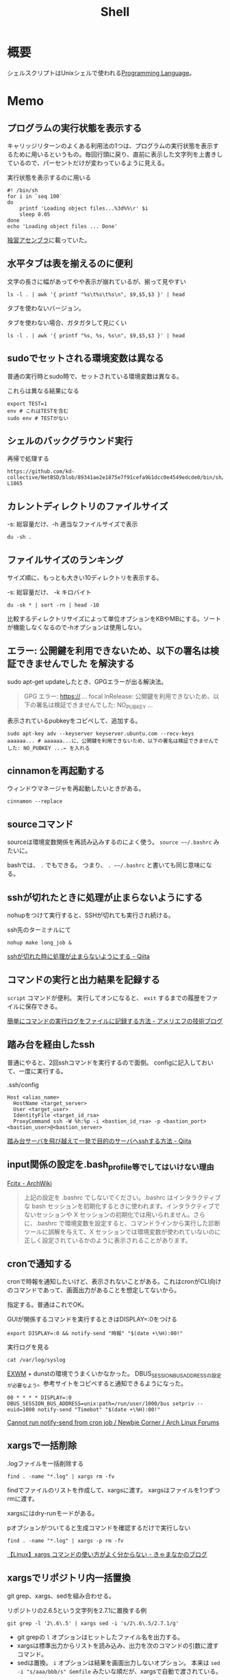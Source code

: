 :PROPERTIES:
:ID:       585d3b5e-989d-4363-bcc3-894402fcfcf9
:header-args+: :wrap :results raw
:END:
#+title: Shell

* 概要
シェルスクリプトはUnixシェルで使われる[[id:868ac56a-2d42-48d7-ab7f-7047c85a8f39][Programming Language]]。
* Memo
** プログラムの実行状態を表示する
キャリッジリターンのよくある利用法の1つは、プログラムの実行状態を表示するために用いるというもの。毎回行頭に戻り、直前に表示した文字列を上書きしているので、パーセントだけが変わっているように見える。

#+caption: 実行状態を表示するのに用いる
#+begin_src shell
  #! /bin/sh
  for i in `seq 100`
  do
      printf 'Loading object files...%3d%%\r' $i
      sleep 0.05
  done
  echo 'Loading object files ... Done'
#+end_src

[[https://www.amazon.co.jp/%E7%8B%AC%E7%BF%92%E3%82%A2%E3%82%BB%E3%83%B3%E3%83%96%E3%83%A9-%E6%96%B0%E7%89%88-%E5%A4%A7%E5%B4%8E-%E5%8D%9A%E4%B9%8B/dp/4798170291][独習アセンブラ]]に載っていた。

** 水平タブは表を揃えるのに便利

#+caption: 文字の長さに幅があってやや表示が崩れているが、揃って見やすい
#+begin_src shell
  ls -l . | awk '{ printf "%s\t%s\t%s\n", $9,$5,$3 }' | head
#+end_src

#+RESULTS:
#+begin_results

20210508233810-org_roam.org	15343	orange
20210508234743-emacs.org	63296	orange
20210509095513-ruby.org	59766	orange
20210509095946-rails.org	57004	orange
20210509100112-javascript.org	26017	orange
20210509101246-programming_language.org	29086	orange
20210509122633-emacs_lisp.org	55114	orange
20210511013549-textlint.org	11189	orange
20210512001700-create_link.org	9776	orange
#+end_results

タブを使わないバージョン。

#+caption: タブを使わない場合、ガタガタして見にくい
#+begin_src shell
  ls -l . | awk '{ printf "%s, %s, %s\n", $9,$5,$3 }' | head
#+end_src

#+RESULTS:
#+begin_results
, ,
20210508233810-org_roam.org, 15343, orange
20210508234743-emacs.org, 63296, orange
20210509095513-ruby.org, 59766, orange
20210509095946-rails.org, 57004, orange
20210509100112-javascript.org, 26017, orange
20210509101246-programming_language.org, 29086, orange
20210509122633-emacs_lisp.org, 55114, orange
20210511013549-textlint.org, 11189, orange
20210512001700-create_link.org, 9776, orange
#+end_results

** sudoでセットされる環境変数は異なる
普通の実行時とsudo時で、セットされている環境変数は異なる。

#+caption: これらは異なる結果になる
#+begin_src shell
  export TEST=1
  env # これはTESTを含む
  sudo env # TESTがない
#+end_src

** シェルのバックグラウンド実行
#+caption: 再帰で処理する
#+begin_src git-permalink
https://github.com/kd-collective/NetBSD/blob/89341ae2e1875e7f91cefa9b1dcc0e4549edcde0/bin/sh/jobs.c#L1716-L1865
#+end_src

#+RESULTS:
#+begin_results C
STATIC void
cmdtxt(union node *n)
{
	union node *np;
	struct nodelist *lp;
	const char *p;
	int i;

	if (n == NULL || cmdnleft <= 0)
		return;
	switch (n->type) {
	case NSEMI:
		cmdtxt(n->nbinary.ch1);
		cmdputs("; ");
		cmdtxt(n->nbinary.ch2);
		break;
	case NAND:
		cmdtxt(n->nbinary.ch1);
		cmdputs(" && ");
		cmdtxt(n->nbinary.ch2);
		break;
	case NOR:
		cmdtxt(n->nbinary.ch1);
		cmdputs(" || ");
		cmdtxt(n->nbinary.ch2);
		break;
	case NDNOT:
		cmdputs("! ");
		/* FALLTHROUGH */
	case NNOT:
		cmdputs("! ");
		cmdtxt(n->nnot.com);
		break;
	case NPIPE:
		for (lp = n->npipe.cmdlist ; lp ; lp = lp->next) {
			cmdtxt(lp->n);
			if (lp->next)
				cmdputs(" | ");
		}
		if (n->npipe.backgnd)
			cmdputs(" &");
		break;
	case NSUBSHELL:
		cmdputs("(");
		cmdtxt(n->nredir.n);
		cmdputs(")");
		break;
	case NREDIR:
	case NBACKGND:
		cmdtxt(n->nredir.n);
		break;
	case NIF:
		cmdputs("if ");
		cmdtxt(n->nif.test);
		cmdputs("; then ");
		cmdtxt(n->nif.ifpart);
		if (n->nif.elsepart) {
			cmdputs("; else ");
			cmdtxt(n->nif.elsepart);
		}
		cmdputs("; fi");
		break;
	case NWHILE:
		cmdputs("while ");
		goto until;
	case NUNTIL:
		cmdputs("until ");
 until:
		cmdtxt(n->nbinary.ch1);
		cmdputs("; do ");
		cmdtxt(n->nbinary.ch2);
		cmdputs("; done");
		break;
	case NFOR:
		cmdputs("for ");
		cmdputs(n->nfor.var);
		cmdputs(" in ");
		cmdlist(n->nfor.args, 1);
		cmdputs("; do ");
		cmdtxt(n->nfor.body);
		cmdputs("; done");
		break;
	case NCASE:
		cmdputs("case ");
		cmdputs(n->ncase.expr->narg.text);
		cmdputs(" in ");
		for (np = n->ncase.cases; np; np = np->nclist.next) {
			cmdtxt(np->nclist.pattern);
			cmdputs(") ");
			cmdtxt(np->nclist.body);
			switch (n->type) {	/* switch (not if) for later */
			case NCLISTCONT:
				cmdputs(";& ");
				break;
			default:
				cmdputs(";; ");
				break;
			}
		}
		cmdputs("esac");
		break;
	case NDEFUN:
		cmdputs(n->narg.text);
		cmdputs("() { ... }");
		break;
	case NCMD:
		cmdlist(n->ncmd.args, 1);
		cmdlist(n->ncmd.redirect, 0);
		if (n->ncmd.backgnd)
			cmdputs(" &");
		break;
	case NARG:
		cmdputs(n->narg.text);
		break;
	case NTO:
		p = ">";  i = 1;  goto redir;
	case NCLOBBER:
		p = ">|";  i = 1;  goto redir;
	case NAPPEND:
		p = ">>";  i = 1;  goto redir;
	case NTOFD:
		p = ">&";  i = 1;  goto redir;
	case NFROM:
		p = "<";  i = 0;  goto redir;
	case NFROMFD:
		p = "<&";  i = 0;  goto redir;
	case NFROMTO:
		p = "<>";  i = 0;  goto redir;
 redir:
		if (n->nfile.fd != i)
			cmdputi(n->nfile.fd);
		cmdputs(p);
		if (n->type == NTOFD || n->type == NFROMFD) {
			if (n->ndup.dupfd < 0)
				cmdputs("-");
			else
				cmdputi(n->ndup.dupfd);
		} else {
			cmdtxt(n->nfile.fname);
		}
		break;
	case NHERE:
	case NXHERE:
		cmdputs("<<...");
		break;
	default:
		cmdputs("???");
		break;
	}
}
#+end_results

** カレントディレクトリのファイルサイズ

#+caption: -s: 総容量だけ、-h 適当なファイルサイズで表示
#+begin_src shell
du -sh .
#+end_src

#+RESULTS:
#+begin_results
388M	.
#+end_results

** ファイルサイズのランキング
サイズ順に、もっとも大きい10ディレクトリを表示する。

#+caption: -s: 総容量だけ、 -k キロバイト
#+begin_src shell
du -sk * | sort -rn | head -10
#+end_src

#+RESULTS:
#+begin_results
360676	node_modules
3696	public
196	package-lock.json
124	20210624232811-digger.org
100	20210910122240-bookmarks.org
72	20210926143813-clojure.org
68	20210907223510-haskell.org
64	20210508234743-emacs.org
56	20210911113057-go.org
56	20210901101339-rust.org
#+end_results

比較するディレクトリサイズによって単位オプションをKBやMBにする。ソートが機能しなくなるので-hオプションは使用しない。

** エラー: 公開鍵を利用できないため、以下の署名は検証できませんでした を解決する
sudo apt-get updateしたとき、GPGエラーが出る解決法。

#+begin_quote
GPG エラー: https://.... focal InRelease: 公開鍵を利用できないため、以下の署名は検証できませんでした: NO_PUBKEY ...
#+end_quote

表示されているpubkeyをコピペして、追加する。

#+begin_src shell
sudo apt-key adv --keyserver keyserver.ubuntu.com --recv-keys aaaaaa... # aaaaaa...に、公開鍵を利用できないため、以下の署名は検証できませんでした: NO_PUBKEY ...← を入れる
#+end_src
** cinnamonを再起動する
ウィンドウマネージャを再起動したいときがある。
#+begin_src shell
cinnamon --replace
#+end_src
** sourceコマンド
sourceは環境変数関係を再読み込みするのによく使う。
~source ~~/.bashrc~ みたいに。

bashでは、 ~.~ でもできる。
つまり、 ~. ~~/.bashrc~ と書いても同じ意味になる。
** sshが切れたときに処理が止まらないようにする
nohupをつけて実行すると、SSHが切れても実行され続ける。
#+caption: ssh先のターミナルにて
#+begin_src shell
nohup make long_job &
#+end_src

[[https://qiita.com/f0o0o/items/7f9dfaf3f7392c0ce52f][sshが切れた時に処理が止まらないようにする - Qiita]]
** コマンドの実行と出力結果を記録する
~script~ コマンドが便利。
実行してオンになると、 ~exit~ するまでの履歴をファイルに保存できる。

[[https://staffblog.amelieff.jp/entry/2020/04/20/130000][簡単にコマンドの実行ログをファイルに記録する方法 - アメリエフの技術ブログ]]
** 踏み台を経由したssh
普通にやると、2回sshコマンドを実行するので面倒。
configに記入しておいて、一度に実行する。

#+caption:.ssh/config
#+begin_src
Host <alias_name>
  HostName <target_server>
  User <target_user>
  IdentityFile <target_id_rsa>
  ProxyCommand ssh -W %h:%p -i <bastion_id_rsa> -p <bastion_port> <bastion_user>@<bastion_server>
#+end_src

[[https://qiita.com/hkak03key/items/3b0c4752bfbcc52e676d][踏み台サーバを飛び越えて一発で目的のサーバへsshする方法 - Qiita]]
** input関係の設定を.bash_profile等でしてはいけない理由
[[https://wiki.archlinux.jp/index.php/Fcitx#.E6.97.A5.E6.9C.AC.E8.AA.9E][Fcitx - ArchWiki]]

#+begin_quote
上記の設定を .bashrc でしないでください。.bashrc はインタラクティブな bash セッションを初期化するときに使われます。インタラクティブでないセッションや X セッションの初期化では用いられません。さらに、.bashrc で環境変数を設定すると、コマンドラインから実行した診断ツールに誤解を与えて、X セッションでは環境変数が使われていないのに正しく設定されているかのように表示されることがあります。
#+end_quote
** cronで通知する
cronで時報を通知したいけど、表示されないことがある。これはcronがCLI向けのコマンドであって、画面出力があることを想定してないから。

指定する。普通はこれでOK。
#+caption: GUIが関係するコマンドを実行するときはDISPLAY=:0をつける
#+begin_src shell
  export DISPLAY=:0 && notify-send "時報" "$(date +\%H):00!"
#+end_src

#+caption: 実行ログを見る
#+begin_src shell
  cat /var/log/syslog
#+end_src

[[id:eb196529-bdbd-48c5-9d5b-a156fe5c2f41][EXWM]] + dunstの環境でうまくいかなかった。
DBUS_SESSION_BUS_ADDRESSの設定が必要なよう。参考サイトをコピペすると通知できるようになった。
#+begin_src shell
  00 * * * * DISPLAY=:0 DBUS_SESSION_BUS_ADDRESS=unix:path=/run/user/1000/bus setpriv --euid=1000 notify-send "Timebot" "$(date +\%H):00!"
#+end_src
[[https://bbs.archlinux.org/viewtopic.php?id=223050][Cannot run notify-send from cron job / Newbie Corner / Arch Linux Forums]]
** xargsで一括削除

#+caption: .logファイルを一括削除する
#+begin_src shell
find . -name "*.log" | xargs rm -fv
#+end_src

findでファイルのリストを作成して、xargsに渡す。
xargsはファイルを1つずつrmに渡す。

xargsにはdry-runモードがある。
#+caption: pオプションがついてると生成コマンドを確認するだけで実行しない
#+begin_src shell
find . -name "*.log" | xargs -p rm -fv
#+end_src

[[https://techblog.kyamanak.com/entry/2018/02/12/202256][【Linux】xargs コマンドの使い方がよく分からない - きゃまなかのブログ]]
** xargsでリポジトリ内一括置換
git grep、xargs、sedを組み合わせる。

#+caption: リポジトリの2.6.5という文字列を2.7.1に置換する例
#+begin_src shell
  git grep -l '2\.6\.5' | xargs sed -i 's/2\.6\.5/2.7.1/g'
#+end_src

- git grepの ~l~ オプションはヒットしたファイル名を出力する。
- xargsは標準出力からリストを読み込み、出力を次のコマンドの引数に渡すコマンド。
- sedは置換。 ~i~ オプションは結果を画面出力しないオプション。 本来は ~sed -i "s/aaa/bbb/s" Gemfile~ みたいな順だが、xargsで自動で渡されている。
** 一括git clone
[[id:6b889822-21f1-4a3e-9755-e3ca52fa0bc4][GitHub]]から、
個人 or 組織のリポジトリをすべてダウンロードする方法。
#+begin_src shell
curl https://api.github.com/users/{USER}/repos?per_page=100 | jq .[].ssh_url | xargs -n 1 git clone
#+end_src

#+begin_src shell
curl https://api.github.com/orgs/{ORG}/repos?per_page=100  | jq .[].ssh_url | xargs -n 1 git clone
#+end_src

~?per_page=100~ をつけないとデフォルトの30件しか取ってこないので注意。
100を超えるとページを指定する必要がある。

- https://tic40.hatenablog.com/entry/2018/03/26/073000

参考に読む用リポジトリは、organizationにまとめておく。
ローカルですぐ閲覧できて便利。
** Cinnamonのコントロールパネルを出す
これが起動できればサウンドやディスプレイ設定もできる。
#+begin_src shell
cinnamon-settings
#+end_src
** 失敗時例外を出す
#+begin_src shell
  #!/bin/bash

  set -e

  # ...
#+end_src
というように、しておくと、実行時できなかったときにエラーメッセージを出す。
何も指定しないと、どこで失敗したのか把握するのが困難。
ローカル環境だといいのだが、CIだと確認コストがかかるので必ず指定しておくとよい。
** デバッグメッセージ出力
#+begin_src shell
  #!/bin/bash -x

  # ...
#+end_src
-xをつけると評価結果を逐一出力する。
** GNOMEの音量調整
#+begin_src shell
  pactl set-sink-volume @DEFAULT_SINK@ +5%
  pactl set-sink-volume @DEFAULT_SINK@ -5%
#+end_src
** カレントディレクトリ行数カウント
#+begin_src shell
  wc -l `find ./ -name '*.el'`
#+end_src

別解。
#+begin_src shell
  git ls-files *.org | xargs wc -c | sort -n
#+end_src
** ディレクトリの全ファイルで実行する
#+begin_src shell
  for file in `\find ./src -name '*.py'`;
  do
  echo $file
  python $file | sed -e s/.*[0-9]m// >> ./docs/query.org
  done
#+end_src
** port検索する
port already in used. が出たとき。

プロセスを探す。
#+begin_src shell
  sudo lsof -i:5432
#+end_src

ポートを使ってるプロセスを削除する。
#+begin_src shell
sudo lsof -t -i tcp:5432 | sudo xargs kill -9
#+end_src
** LinuxでWindowsのブートメディアを作成する
woeusbというパッケージをインストールして行う。
#+begin_src shell
  sudo add-apt-repository ppa:tomtomtom/woeusb
  sudo apt update && sudo apt install woeusb-frontend-wxgtk
#+end_src
https://www.omgubuntu.co.uk/2017/06/create-bootable-windows-10-usb-ubuntu
** aptコマンド
aptはdebian系ディストリビューションで用いられるパッケージマネージャ。
- パッケージ検索
#+begin_src shell
  apt search libffi
#+end_src
** suspendする
コマンドでサスペンドする方法。

Ubuntuのとき。
#+begin_src shell
  systemctl suspend -i
#+end_src

GNU Guixのとき。
#+begin_src shell
  loginctl suspend
#+end_src
** プロセスを止める
簡単に検索、killできる。
#+begin_src shell
  pgrep firefox
  pkill firefox
#+end_src
* Tasks
** TODO [[https://qiita.com/ko1nksm/items/9650ed1fc21d668f2732][シェルスクリプトは変数代入で = の前後にスペースを置けない！･･･の本当の理由を知ると優れた文法が見えてくる - Qiita]]
詳しい解説。
** TODO [[https://www.itmedia.co.jp/enterprise/articles/0811/20/news019.html][インストール済みUbuntuのクローンを新しいハードディスクに作成する：Linux Hacks（1/2 ページ） - ITmedia エンタープライズ]]
まとめておく。
* References
** [[https://github.com/stedolan/jq][stedolan/jq: Command-line JSON processor]]
jsonを扱う便利コマンド。
